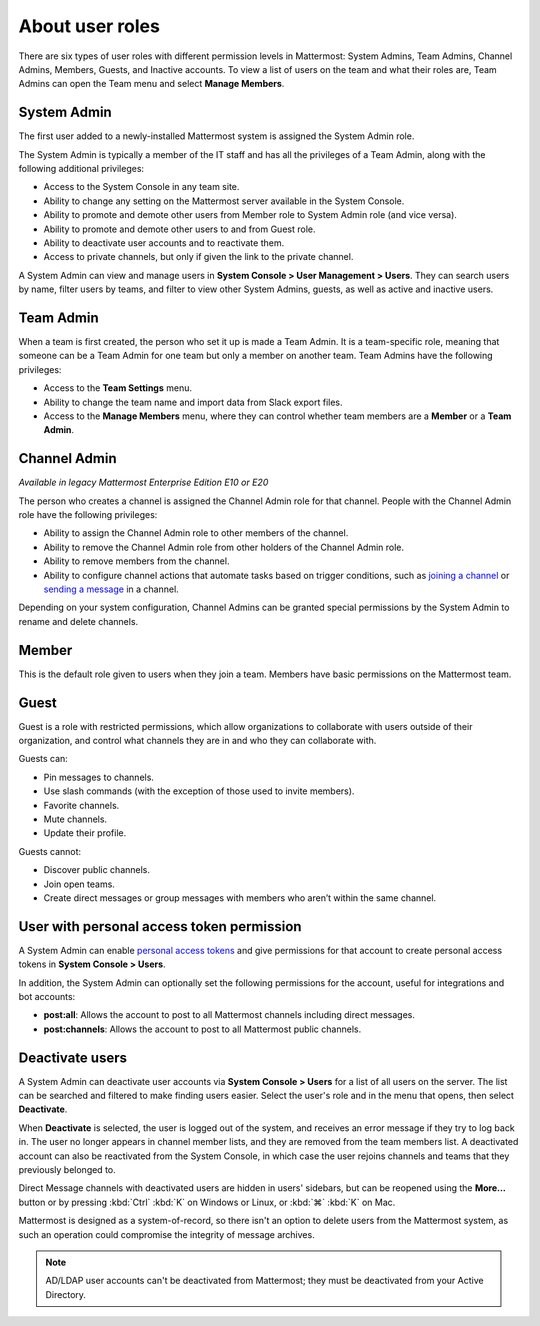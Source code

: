 About user roles
================

|all-plans| |cloud| |self-hosted|

.. |all-plans| image:: ../images/all-plans-badge.png
  :scale: 30
  :target: https://mattermost.com/pricing
  :alt: Available in Mattermost Free and Starter subscription plans.

.. |cloud| image:: ../images/cloud-badge.png
  :scale: 30
  :target: https://mattermost.com/download
  :alt: Available for Mattermost Cloud deployments.

.. |self-hosted| image:: ../images/self-hosted-badge.png
  :scale: 30
  :target: https://mattermost.com/deploy
  :alt: Available for Mattermost Self-Hosted deployments.

There are six types of user roles with different permission levels in Mattermost: System Admins, Team Admins, Channel Admins, Members, Guests, and Inactive accounts. To view a list of users on the team and what their roles are, Team Admins can open the Team menu and select **Manage Members**.

System Admin
------------

The first user added to a newly-installed Mattermost system is assigned the System Admin role.

The System Admin is typically a member of the IT staff and has all the privileges of a Team Admin, along with the following additional privileges:

- Access to the System Console in any team site.
- Ability to change any setting on the Mattermost server available in the System Console.
- Ability to promote and demote other users from Member role to System Admin role (and vice versa).
- Ability to promote and demote other users to and from Guest role.
- Ability to deactivate user accounts and to reactivate them.
- Access to private channels, but only if given the link to the private channel.

A System Admin can view and manage users in **System Console > User Management > Users**. They can search users by name, filter users by teams, and filter to view other System Admins, guests, as well as active and inactive users.

Team Admin
----------

When a team is first created, the person who set it up is made a Team Admin. It is a team-specific role, meaning that someone can be a Team Admin for one team but only a member on another team. Team Admins have the following privileges:

- Access to the **Team Settings** menu.
- Ability to change the team name and import data from Slack export files.
- Access to the **Manage Members** menu, where they can control whether team members are a **Member** or a **Team Admin**.

Channel Admin
-------------

*Available in legacy Mattermost Enterprise Edition E10 or E20*

The person who creates a channel is assigned the Channel Admin role for that channel. People with the Channel Admin role have the following privileges:

- Ability to assign the Channel Admin role to other members of the channel.
- Ability to remove the Channel Admin role from other holders of the Channel Admin role.
- Ability to remove members from the channel.
- Ability to configure channel actions that automate tasks based on trigger conditions, such as `joining a channel <https://docs.mattermost.com/channels/join-leave-channels.html#join-a-channel>`__ or `sending a message <https://docs.mattermost.com/channels/send-messages.html>`__ in a channel.

Depending on your system configuration, Channel Admins can be granted special permissions by the System Admin to rename and delete channels.

Member
------

This is the default role given to users when they join a team. Members have basic permissions on the Mattermost team.

Guest
-----

Guest is a role with restricted permissions, which allow organizations to collaborate with users outside of their organization, and control what channels they are in and who they can collaborate with.

Guests can: 

- Pin messages to channels.
- Use slash commands (with the exception of those used to invite members).
- Favorite channels.
- Mute channels.
- Update their profile.

Guests cannot:

- Discover public channels.
- Join open teams.
- Create direct messages or group messages with members who aren’t within the same channel.

User with personal access token permission
------------------------------------------

A System Admin can enable `personal access tokens <https://developers.mattermost.com/integrate/admin-guide/admin-personal-access-token/>`__ and give permissions for that account to create personal access tokens in **System Console > Users**.

In addition, the System Admin can optionally set the following permissions for the account, useful for integrations and bot accounts:

- **post:all**: Allows the account to post to all Mattermost channels including direct messages.
- **post:channels**: Allows the account to post to all Mattermost public channels.

Deactivate users
----------------

A System Admin can deactivate user accounts via **System Console > Users** for a list of all users on the server. The list can be searched and filtered to make finding users easier. Select the user's role and in the menu that opens, then select **Deactivate**.

When **Deactivate** is selected, the user is logged out of the system, and receives an error message if they try to log back in. The user no longer appears in channel member lists, and they are removed from the team members list. A deactivated account can also be reactivated from the System Console, in which case the user rejoins channels and teams that they previously belonged to.

Direct Message channels with deactivated users are hidden in users' sidebars, but can be reopened using the **More...** button or by pressing  :kbd:`Ctrl` :kbd:`K` on Windows or Linux, or :kbd:`⌘` :kbd:`K` on Mac.

Mattermost is designed as a system-of-record, so there isn't an option to delete users from the Mattermost system, as such an operation could compromise the integrity of message archives.

.. note::

    AD/LDAP user accounts can't be deactivated from Mattermost; they must be deactivated from your Active Directory.